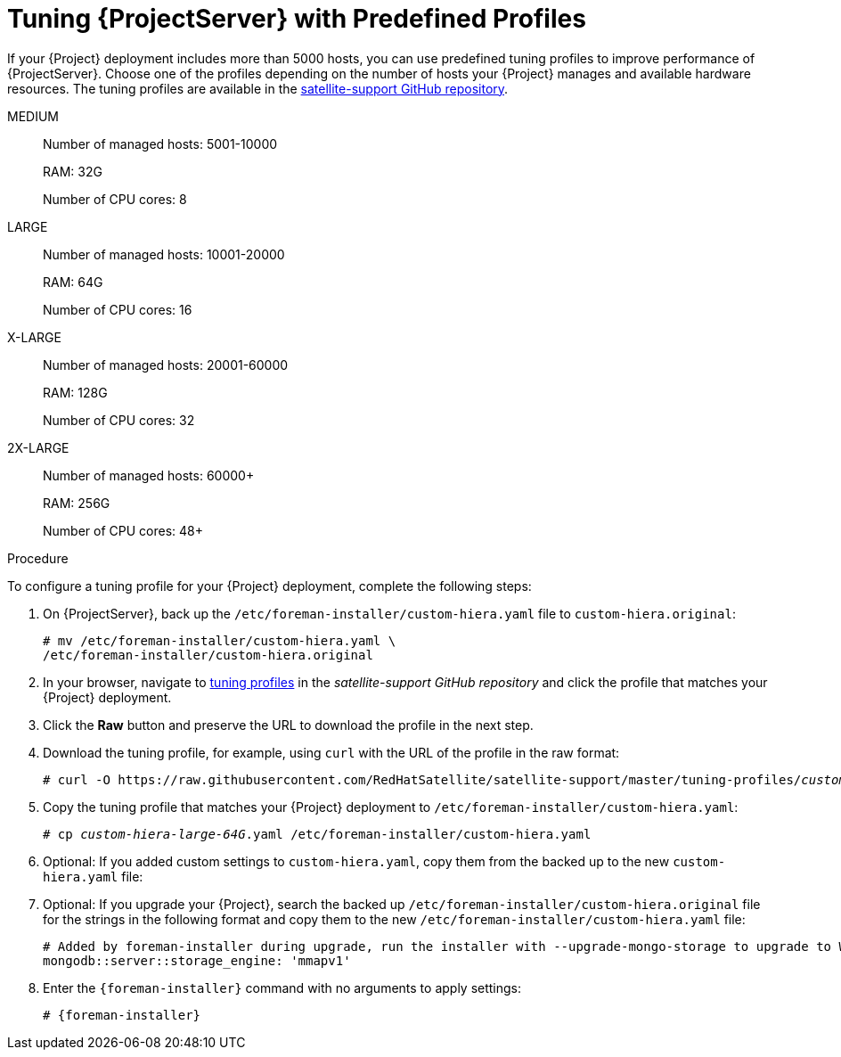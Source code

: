 [id='tuning-satellite-server-with-predefined-profiles']

= Tuning {ProjectServer} with Predefined Profiles

If your {Project} deployment includes more than 5000 hosts, you can use predefined tuning profiles to improve performance of {ProjectServer}.
Choose one of the profiles depending on the number of hosts your {Project} manages and available hardware resources. The tuning profiles are available in the https://github.com/RedHatSatellite/satellite-support/tree/master/tuning-profiles[satellite-support GitHub repository].

MEDIUM::
Number of managed hosts: 5001-10000
+
RAM: 32G
+
Number of CPU cores: 8

LARGE::
Number of managed hosts: 10001-20000
+
RAM: 64G
+
Number of CPU cores: 16

X-LARGE::
Number of managed hosts: 20001-60000
+
RAM: 128G
+
Number of CPU cores: 32

2X-LARGE::
Number of managed hosts: 60000+
+
RAM: 256G
+
Number of CPU cores: 48+

.Procedure

To configure a tuning profile for your {Project} deployment, complete the following steps:

. On {ProjectServer}, back up the `/etc/foreman-installer/custom-hiera.yaml` file to `custom-hiera.original`:
+
----
# mv /etc/foreman-installer/custom-hiera.yaml \
/etc/foreman-installer/custom-hiera.original
----

. In your browser, navigate to https://github.com/RedHatSatellite/satellite-support/tree/master/tuning-profiles[tuning profiles] in the _satellite-support GitHub repository_ and click the profile that matches your {Project} deployment.

. Click the *Raw* button and preserve the URL to download the profile in the next step.

. Download the tuning profile, for example, using `curl` with the URL of the profile in the raw format:
+
[options="nowrap" subs="+quotes"]
----
# curl -O https://raw.githubusercontent.com/RedHatSatellite/satellite-support/master/tuning-profiles/_custom-hiera-large-64G.yaml_
----

. Copy the tuning profile that matches your {Project} deployment to `/etc/foreman-installer/custom-hiera.yaml`:
+
[options="nowrap" subs="+quotes"]
----
# cp _custom-hiera-large-64G_.yaml /etc/foreman-installer/custom-hiera.yaml
----

. Optional: If you added custom settings to `custom-hiera.yaml`, copy them from the backed up to the new `custom-hiera.yaml` file:

. Optional: If you upgrade your {Project}, search the backed up `/etc/foreman-installer/custom-hiera.original` file for the strings in the following format and copy them to the new `/etc/foreman-installer/custom-hiera.yaml` file:
+
----
# Added by foreman-installer during upgrade, run the installer with --upgrade-mongo-storage to upgrade to WiredTiger.
mongodb::server::storage_engine: 'mmapv1'
----

. Enter the `{foreman-installer}` command with no arguments to apply settings:
+
[options="nowrap", subs="+quotes,attributes"]
----
# {foreman-installer}
----
